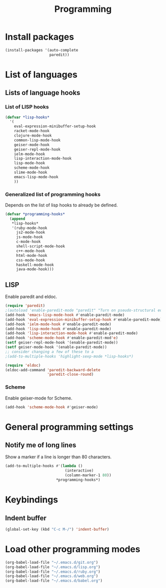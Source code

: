 #+TITLE: Programming

* Install packages
#+BEGIN_SRC emacs-lisp
  (install-packages '(auto-complete
                      paredit))
#+END_SRC
* List of languages
** Lists of language hooks

*** List of LISP hooks
#+BEGIN_SRC emacs-lisp
  (defvar *lisp-hooks*
    '(
      eval-expression-minibuffer-setup-hook
      racket-mode-hook
      clojure-mode-hook
      common-lisp-mode-hook
      geiser-mode-hook
      geiser-repl-mode-hook
      ielm-mode-hook
      lisp-interaction-mode-hook
      lisp-mode-hook
      scheme-mode-hook
      slime-mode-hook
      emacs-lisp-mode-hook
      ))
#+END_SRC
*** Generalized list of programming hooks
    Depends on the list of lisp hooks to already be defined.
#+BEGIN_SRC emacs-lisp
  (defvar *programming-hooks*
    (append
     ,*lisp-hooks*
     '(ruby-mode-hook
       js2-mode-hook
       js-mode-hook
       c-mode-hook
       shell-script-mode-hook
       c++-mode-hook
       html-mode-hook
       css-mode-hook
       haskell-mode-hook
       java-mode-hook)))
#+END_SRC

** LISP
   Enable paredit and eldoc.
#+BEGIN_SRC emacs-lisp
  (require 'paredit)
  ;(autoload 'enable-paredit-mode "paredit" "Turn on pseudo-structural editing of Lisp code." t)
  (add-hook 'emacs-lisp-mode-hook #'enable-paredit-mode)
  (add-hook 'eval-expression-minibuffer-setup-hook #'enable-paredit-mode)
  (add-hook 'ielm-mode-hook #'enable-paredit-mode)
  (add-hook 'lisp-mode-hook #'enable-paredit-mode)
  (add-hook 'lisp-interaction-mode-hook #'enable-paredit-mode)
  (add-hook 'scheme-mode-hook #'enable-paredit-mod'e)
  (setf geiser-repl-mode-hook '(enable-paredit-mode))
  (setf geiser-mode-hook '(enable-paredit-mode))
  ;; consider changing a few of these to a
  ;(add-to-multiple-hooks 'highlight-sexp-mode *lisp-hooks*)

  (require 'eldoc)
  (eldoc-add-command 'paredit-backward-delete
                     'paredit-close-round)
#+END_SRC


*** Scheme
    Enable geiser-mode for Scheme.

#+BEGIN_SRC emacs-lisp
  (add-hook 'scheme-mode-hook #'geiser-mode)
#+END_SRC
* General programming settings
** Notify me of long lines
   Show a marker if a line is longer than 80 characters.
#+BEGIN_SRC emacs-lisp
  (add-to-multiple-hooks #'(lambda ()
                             (interactive)
                             (column-marker-1 80))
                         ,*programming-hooks*)
#+END_SRC

* Keybindings
** Indent buffer
#+BEGIN_SRC emacs-lisp
  (global-set-key (kbd "C-c M-/") 'indent-buffer)
#+END_SRC
* Load other programming modes
#+BEGIN_SRC emacs-lisp
  (org-babel-load-file "~/.emacs.d/git.org")
  (org-babel-load-file "~/.emacs.d/lisp.org")
  (org-babel-load-file "~/.emacs.d/ruby.org")
  (org-babel-load-file "~/.emacs.d/web.org")
  (org-babel-load-file "~/.emacs.d/babel.org")
#+END_SRC
